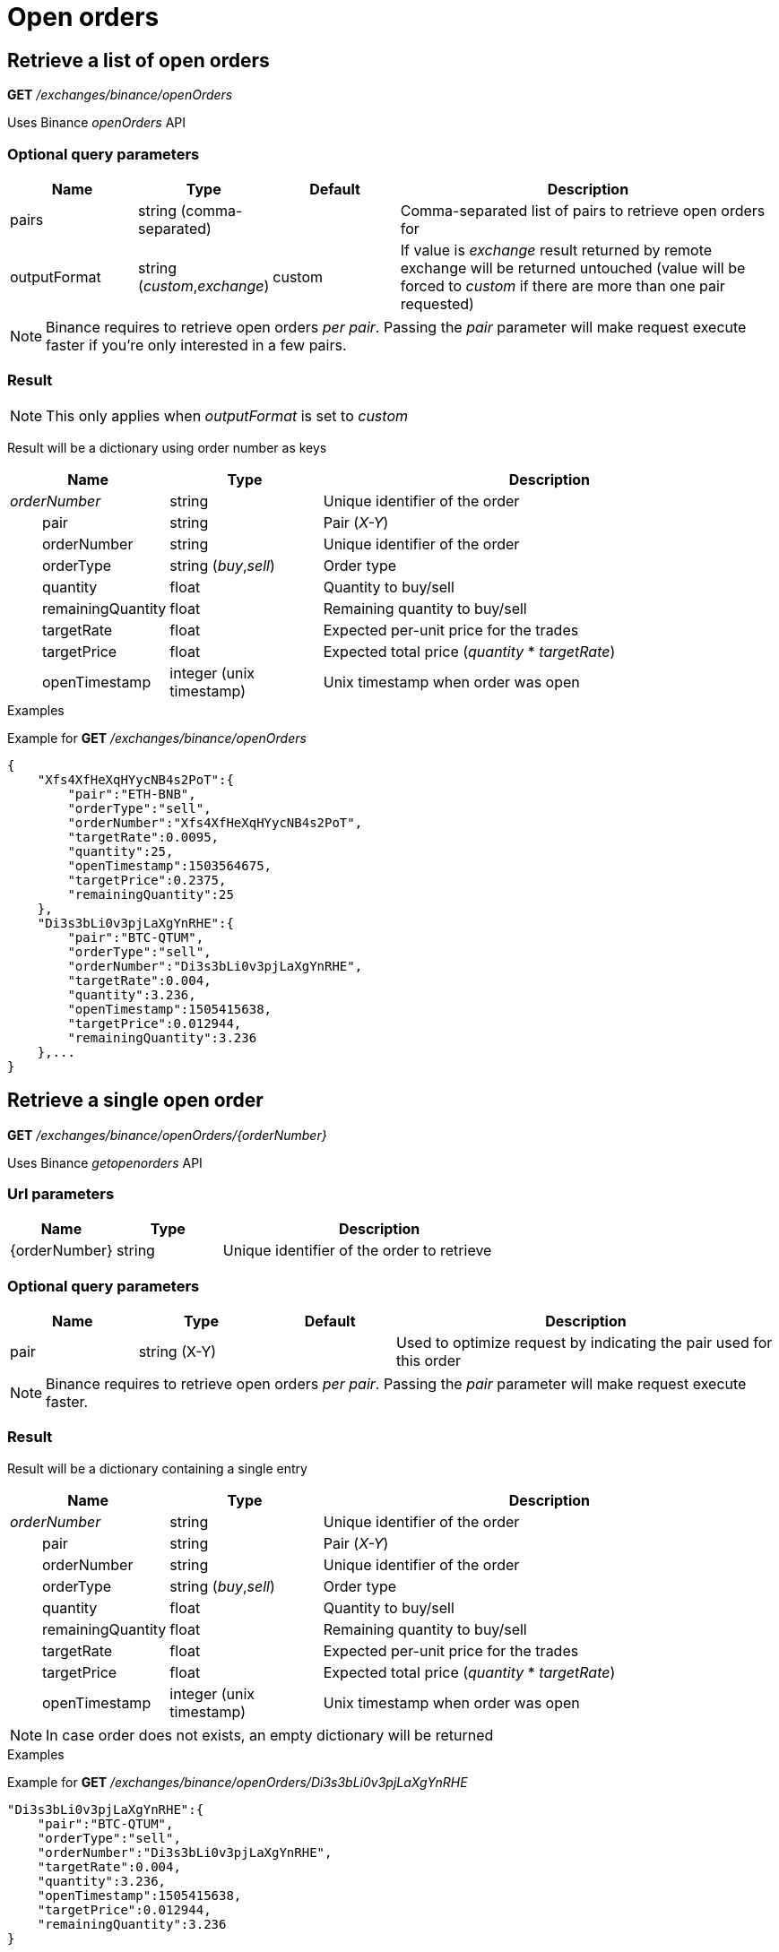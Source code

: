 = Open orders

== Retrieve a list of open orders

*GET* _/exchanges/binance/openOrders_

Uses Binance _openOrders_ API

=== Optional query parameters

[cols="1,1a,1a,3a", options="header"]
|===

|Name
|Type
|Default
|Description

|pairs
|string (comma-separated)
|
|Comma-separated list of pairs to retrieve open orders for

|outputFormat
|string (_custom_,_exchange_)
|custom
|If value is _exchange_ result returned by remote exchange will be returned untouched (value will be forced to _custom_ if there are more than one pair requested)

|===

[NOTE]
====
Binance requires to retrieve open orders _per pair_. Passing the _pair_ parameter will make request execute faster if you're only interested in a few pairs.
====

=== Result

[NOTE]
====
This only applies when _outputFormat_ is set to _custom_
====

Result will be a dictionary using order number as keys

[cols="1,1a,3a", options="header"]
|===
|Name
|Type
|Description

|_orderNumber_
|string
|Unique identifier of the order

|{nbsp}{nbsp}{nbsp}{nbsp}{nbsp}{nbsp}{nbsp}{nbsp}pair
|string
|Pair (_X-Y_)

|{nbsp}{nbsp}{nbsp}{nbsp}{nbsp}{nbsp}{nbsp}{nbsp}orderNumber
|string
|Unique identifier of the order

|{nbsp}{nbsp}{nbsp}{nbsp}{nbsp}{nbsp}{nbsp}{nbsp}orderType
|string (_buy_,_sell_)
|Order type

|{nbsp}{nbsp}{nbsp}{nbsp}{nbsp}{nbsp}{nbsp}{nbsp}quantity
|float
|Quantity to buy/sell

|{nbsp}{nbsp}{nbsp}{nbsp}{nbsp}{nbsp}{nbsp}{nbsp}remainingQuantity
|float
|Remaining quantity to buy/sell

|{nbsp}{nbsp}{nbsp}{nbsp}{nbsp}{nbsp}{nbsp}{nbsp}targetRate
|float
|Expected per-unit price for the trades

|{nbsp}{nbsp}{nbsp}{nbsp}{nbsp}{nbsp}{nbsp}{nbsp}targetPrice
|float
|Expected total price (_quantity_ * _targetRate_)

|{nbsp}{nbsp}{nbsp}{nbsp}{nbsp}{nbsp}{nbsp}{nbsp}openTimestamp
|integer (unix timestamp)
|Unix timestamp when order was open

|===

.Examples

Example for *GET* _/exchanges/binance/openOrders_

[source,json]
----
{
    "Xfs4XfHeXqHYycNB4s2PoT":{
        "pair":"ETH-BNB",
        "orderType":"sell",
        "orderNumber":"Xfs4XfHeXqHYycNB4s2PoT",
        "targetRate":0.0095,
        "quantity":25,
        "openTimestamp":1503564675,
        "targetPrice":0.2375,
        "remainingQuantity":25
    },
    "Di3s3bLi0v3pjLaXgYnRHE":{
        "pair":"BTC-QTUM",
        "orderType":"sell",
        "orderNumber":"Di3s3bLi0v3pjLaXgYnRHE",
        "targetRate":0.004,
        "quantity":3.236,
        "openTimestamp":1505415638,
        "targetPrice":0.012944,
        "remainingQuantity":3.236
    },...
}
----

== Retrieve a single open order

*GET* _/exchanges/binance/openOrders/{orderNumber}_

Uses Binance _getopenorders_ API

=== Url parameters

[cols="1,1a,3a", options="header"]
|===

|Name
|Type
|Description

|{orderNumber}
|string
|Unique identifier of the order to retrieve

|===

=== Optional query parameters

[cols="1,1a,1a,3a", options="header"]
|===

|Name
|Type
|Default
|Description

|pair
|string (X-Y)
|
|Used to optimize request by indicating the pair used for this order

|===

[NOTE]
====
Binance requires to retrieve open orders _per pair_. Passing the _pair_ parameter will make request execute faster.
====

=== Result

Result will be a dictionary containing a single entry

[cols="1,1a,3a", options="header"]
|===
|Name
|Type
|Description

|_orderNumber_
|string
|Unique identifier of the order

|{nbsp}{nbsp}{nbsp}{nbsp}{nbsp}{nbsp}{nbsp}{nbsp}pair
|string
|Pair (_X-Y_)

|{nbsp}{nbsp}{nbsp}{nbsp}{nbsp}{nbsp}{nbsp}{nbsp}orderNumber
|string
|Unique identifier of the order

|{nbsp}{nbsp}{nbsp}{nbsp}{nbsp}{nbsp}{nbsp}{nbsp}orderType
|string (_buy_,_sell_)
|Order type

|{nbsp}{nbsp}{nbsp}{nbsp}{nbsp}{nbsp}{nbsp}{nbsp}quantity
|float
|Quantity to buy/sell

|{nbsp}{nbsp}{nbsp}{nbsp}{nbsp}{nbsp}{nbsp}{nbsp}remainingQuantity
|float
|Remaining quantity to buy/sell

|{nbsp}{nbsp}{nbsp}{nbsp}{nbsp}{nbsp}{nbsp}{nbsp}targetRate
|float
|Expected per-unit price for the trades

|{nbsp}{nbsp}{nbsp}{nbsp}{nbsp}{nbsp}{nbsp}{nbsp}targetPrice
|float
|Expected total price (_quantity_ * _targetRate_)

|{nbsp}{nbsp}{nbsp}{nbsp}{nbsp}{nbsp}{nbsp}{nbsp}openTimestamp
|integer (unix timestamp)
|Unix timestamp when order was open

|===

[NOTE]
====
In case order does not exists, an empty dictionary will be returned
====

.Examples

Example for *GET* _/exchanges/binance/openOrders/Di3s3bLi0v3pjLaXgYnRHE_

[source,json]
----
"Di3s3bLi0v3pjLaXgYnRHE":{
    "pair":"BTC-QTUM",
    "orderType":"sell",
    "orderNumber":"Di3s3bLi0v3pjLaXgYnRHE",
    "targetRate":0.004,
    "quantity":3.236,
    "openTimestamp":1505415638,
    "targetPrice":0.012944,
    "remainingQuantity":3.236
}
----

Example for *GET* _/exchanges/binance/openOrders/INVALID_

[source,json]
----
{
}
----

== Create a new order

*POST* _/exchanges/binance/openOrders_

Uses Binance _order_

[NOTE]
====
Query parameters can be sent in one of the following format :

* directly in the url (as usually done in GET requests)
* in the body (_application/x-www-form-urlencoded_)
====

=== Mandatory query parameters

[cols="1,1a,1a", options="header"]
|===

|Name
|Type
|Description

|pair
|string
|Pair (_X-Y_)

|orderType
|string (_buy_,_sell_)
|Order type to create

|quantity
|float
|Quantity to buy/sell

|targetRate
|float
|Expected per-unit price for the trades

|===

=== Optional query parameters

[cols="1,1a,1a,3a", options="header"]
|===

|Name
|Type
|Default
|Description

|outputFormat
|string (_custom_,_exchange_)
|custom
|If value is _exchange_ result returned by remote exchange will be returned untouched

|===

=== Result

[NOTE]
====
This only applies when _outputFormat_ is set to _custom_
====

Result will be as below

[cols="1,1a,3a", options="header"]
|===
|Name
|Type
|Description

|orderNumber
|string
|Unique identifier of the new order

|===

.Examples

Example for *POST* _/exchanges/binance/openOrders?orderType=buy&pair=BTC-NEO&quantity=5&targetRate=22_

[source,json]
----
{
    "orderNumber": "Hdm8qIOtumY6Mg7yOcXs0g"
}
----

== Cancel an order

*DELETE* _/exchanges/binance/openOrders/{orderNumber}_

Uses Binance _order_ API

=== Url parameters

[cols="1,1a,3a", options="header"]
|===

|Name
|Type
|Description

|{orderNumber}
|string
|Unique identifier of the order to cancel

|===

=== Optional query parameters

[cols="1,1a,1a,3a", options="header"]
|===

|Name
|Type
|Default
|Description

|pair
|string (X-Y)
|
|Used to optimize request by indicating the pair used for this order

|outputFormat
|string (_custom_,_exchange_)
|custom
|If value is _exchange_ result returned by remote exchange will be returned untouched

|===

[NOTE]
====
Binance requires the _pair_ to be passed when cancelling an order. Passing the _pair_ parameter will make request execute faster.
====

=== Result

[NOTE]
====
This only applies when _outputFormat_ is set to _custom_
====

Result will be an empty dictionary

.Examples

Example for *DELETE* _/exchanges/binance/openOrders/Hdm8qIOtumY6Mg7yOcXs0g_

[source,json]
----
{
}
----
